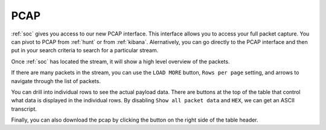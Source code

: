 .. _pcap:

PCAP
====

:ref:`soc` gives you access to our new PCAP interface. This interface allows you to access your full packet capture. You can pivot to PCAP from :ref:`hunt` or from :ref:`kibana`. Alernatively, you can go directly to the PCAP interface and then put in your search criteria to search for a particular stream. 

.. image:: https://user-images.githubusercontent.com/1659467/87230100-5a346b80-c37b-11ea-8c72-71c1c2234261.png
  :target: https://user-images.githubusercontent.com/1659467/87230100-5a346b80-c37b-11ea-8c72-71c1c2234261.png

Once :ref:`soc` has located the stream, it will show a high level overview of the packets.

.. image:: https://user-images.githubusercontent.com/1659467/90805160-43255980-e2e9-11ea-83a0-ec36848c1b22.png
  :target: https://user-images.githubusercontent.com/1659467/90805160-43255980-e2e9-11ea-83a0-ec36848c1b22.png

If there are many packets in the stream, you can use the ``LOAD MORE`` button, ``Rows per page`` setting, and arrows to navigate through the list of packets. 

You can drill into individual rows to see the actual payload data. There are buttons at the top of the table that control what data is displayed in the individual rows. By disabling ``Show all packet data`` and ``HEX``, we can get an ASCII transcript.

.. image:: https://user-images.githubusercontent.com/1659467/87229921-391f4b00-c37a-11ea-834c-8454cb047a03.png
  :target: https://user-images.githubusercontent.com/1659467/87229921-391f4b00-c37a-11ea-834c-8454cb047a03.png

Finally, you can also download the pcap by clicking the button on the right side of the table header.
